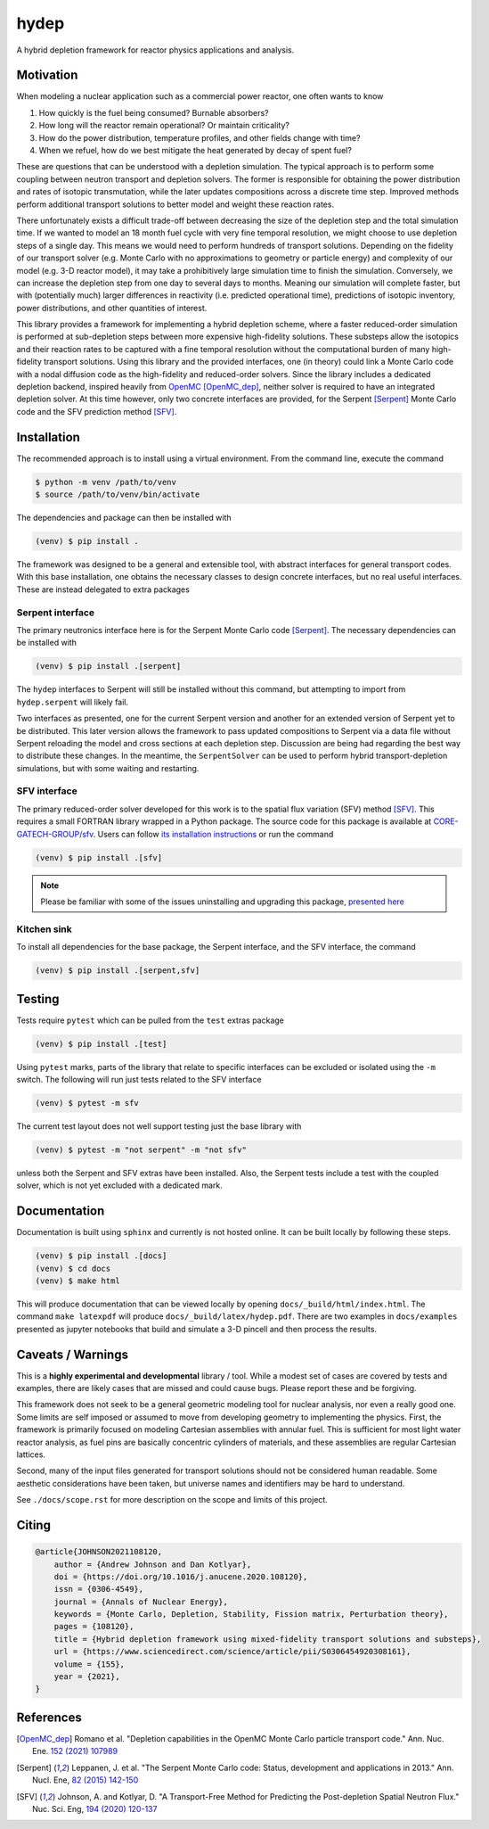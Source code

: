 hydep
=====

A hybrid depletion framework for reactor physics applications and
analysis. 

.. image:: https://zenodo.org/badge/DOI/10.1016/j.anucene.2020.108120.svg
   :target: https://doi.org/10.1016/j.anucene.2020.108120
   :alt: Annals of Nuclear Energy 10.1016/j.anucene.2020.108120

Motivation
----------

When modeling a nuclear application such as a commercial power reactor,
one often wants to know

1. How quickly is the fuel being consumed? Burnable absorbers?
2. How long will the reactor remain operational? Or maintain criticality?
3. How do the power distribution, temperature profiles, and other fields
   change with time?
4. When we refuel, how do we best mitigate the heat generated by decay of
   spent fuel?

These are questions that can be understood with a depletion simulation.
The typical approach is to perform some coupling between neutron
transport and depletion solvers. The former is responsible for obtaining
the power distribution and rates of isotopic transmutation, while the later
updates compositions across a discrete time step. Improved methods perform
additional transport solutions to better model and weight these reaction rates.

There unfortunately exists a difficult trade-off between decreasing the
size of the depletion step and the total simulation time. If we wanted
to model an 18 month fuel cycle with very fine temporal resolution, we
might choose to use depletion steps of a single day. This means we would
need to perform hundreds of transport solutions. Depending on the fidelity
of our transport solver (e.g. Monte Carlo with no approximations to
geometry or particle energy) and complexity of our model (e.g. 3-D reactor
model), it may take a prohibitively large simulation time to finish the
simulation. Conversely, we can increase the depletion step from one day
to several days to months.  Meaning our simulation will complete faster,
but with (potentially much) larger differences in reactivity (i.e.
predicted operational time), predictions of isotopic inventory, power
distributions, and other quantities of interest.

This library provides a framework for implementing a hybrid depletion
scheme, where a faster reduced-order simulation is performed at
sub-depletion steps between more expensive high-fidelity solutions. These
substeps allow the isotopics and their reaction rates to be captured with
a fine temporal resolution without the computational burden of many
high-fidelity transport solutions. Using this library and the provided
interfaces, one (in theory) could link a Monte Carlo code with a
nodal diffusion code as the high-fidelity and reduced-order solvers.
Since the library includes a dedicated depletion backend, inspired heavily
from `OpenMC <https://github.com/openmc-dev/openmc>`_ [OpenMC_dep]_,
neither solver is required to have an integrated depletion solver.
At this time however, only two concrete interfaces are provided,
for the Serpent [Serpent]_ Monte Carlo code and the SFV prediction
method [SFV]_.

Installation
------------

The recommended approach is to install using a virtual environment.
From the command line, execute the command

.. code-block:: shell

    $ python -m venv /path/to/venv
    $ source /path/to/venv/bin/activate

The dependencies and package can then be installed with

.. code-block:: shell

    (venv) $ pip install .

The framework was designed to be a general and extensible tool, with
abstract interfaces for general transport codes. With this base
installation, one obtains the necessary classes to design concrete
interfaces, but no real useful interfaces. These are instead delegated
to extra packages

Serpent interface
~~~~~~~~~~~~~~~~~

The primary neutronics interface here is for the Serpent Monte Carlo
code [Serpent]_. The necessary dependencies can be installed with

.. code-block:: shell

    (venv) $ pip install .[serpent]

The ``hydep`` interfaces to Serpent will still be installed without this
command, but attempting to import from ``hydep.serpent`` will likely fail.

Two interfaces as presented, one for the current Serpent version and another
for an extended version of Serpent yet to be distributed. This later version
allows the framework to pass updated compositions to Serpent via a data file
without Serpent reloading the model and cross sections at each depletion step.
Discussion are being had regarding the best way to distribute these changes.
In the meantime, the ``SerpentSolver`` can be used to perform hybrid
transport-depletion simulations, but with some waiting and restarting.

SFV interface
~~~~~~~~~~~~~

The primary reduced-order solver developed for this work is to the
spatial flux variation (SFV) method [SFV]_. This requires a small
FORTRAN library wrapped in a Python package. The source code for this
package is available at `CORE-GATECH-GROUP/sfv
<https://github.com/CORE-GATECH-GROUP/sfv>`_. Users can follow
`its installation instructions <https://github.com/CORE-GATECH-GROUP/sfv#installation>`_
or run the command

.. code-block:: shell

    (venv) $ pip install .[sfv]

.. note::

    Please be familiar with some of the issues uninstalling and upgrading
    this package, `presented here
    <https://github.com/CORE-GATECH-GROUP/sfv#upgrading--uninstalling>`_


Kitchen sink
~~~~~~~~~~~~

To install all dependencies for the base package, the Serpent interface, and
the SFV interface, the command

.. code-block:: shell

    (venv) $ pip install .[serpent,sfv]

Testing
-------

Tests require ``pytest`` which can be pulled from the ``test`` extras package

.. code-block:: shell

    (venv) $ pip install .[test]

Using ``pytest`` marks, parts of the library that relate to specific interfaces
can be excluded or isolated using the ``-m`` switch. The following will run
just tests related to the SFV interface

.. code-block:: shell

    (venv) $ pytest -m sfv

The current test layout does not well support testing just the base library with

.. code-block:: shell

    (venv) $ pytest -m "not serpent" -m "not sfv"

unless both the Serpent and SFV extras have been installed. Also, the Serpent
tests include a test with the coupled solver, which is not yet excluded with
a dedicated mark.


Documentation
-------------

Documentation is built using ``sphinx`` and currently is not hosted
online. It can be built locally by following these steps.

.. code-block:: shell

    (venv) $ pip install .[docs]
    (venv) $ cd docs
    (venv) $ make html

This will produce documentation that can be viewed locally by opening
``docs/_build/html/index.html``. The command ``make latexpdf`` will produce
``docs/_build/latex/hydep.pdf``.
There are two examples in ``docs/examples`` presented as jupyter notebooks that
build and simulate a 3-D pincell and then process the results.

Caveats / Warnings
------------------

This is a **highly experimental and developmental** library / tool.
While a modest set of cases are covered by tests and examples, there
are likely cases that are missed and could cause bugs. Please report
these and be forgiving.

This framework does not seek to be a general geometric modeling tool
for nuclear analysis, nor even a really good one. Some limits are
self imposed or assumed to move from developing geometry to
implementing the physics. First, the framework is primarily focused on
modeling Cartesian assemblies with annular fuel. This is sufficient for
most light water reactor analysis, as fuel pins are basically
concentric cylinders of materials, and these assemblies are regular
Cartesian lattices.

Second, many of the input files generated for transport solutions
should not be considered human readable. Some aesthetic considerations
have been taken, but universe names and identifiers may be hard to
understand. 

See ``./docs/scope.rst`` for more description on the scope and limits of
this project.

Citing
------

.. code-block:: bibtex

    @article{JOHNSON2021108120,
        author = {Andrew Johnson and Dan Kotlyar},
        doi = {https://doi.org/10.1016/j.anucene.2020.108120},
        issn = {0306-4549},
        journal = {Annals of Nuclear Energy},
        keywords = {Monte Carlo, Depletion, Stability, Fission matrix, Perturbation theory},
        pages = {108120},
        title = {Hybrid depletion framework using mixed-fidelity transport solutions and substeps},
        url = {https://www.sciencedirect.com/science/article/pii/S0306454920308161},
        volume = {155},
        year = {2021},
    }

References
----------

.. [OpenMC_dep] Romano et al. "Depletion capabilities in the OpenMC
   Monte Carlo particle transport code." Ann. Nuc. Ene. `152 (2021) 107989
   <https://doi.org/10.1016/j.anucene.2020.107989>`_

.. [Serpent] Leppanen, J. et al. "The Serpent Monte Carlo code: Status,
    development and applications in 2013." Ann. Nucl. Ene, `82 (2015) 142-150
    <http://www.sciencedirect.com/science/article/pii/S0306454914004095>`_

.. [SFV] Johnson, A. and Kotlyar, D. "A Transport-Free Method for Predicting
   the Post-depletion Spatial Neutron Flux." Nuc. Sci. Eng, `194 (2020) 120-137
   <https://doi.org/10.1080/00295639.2019.1661171>`_
